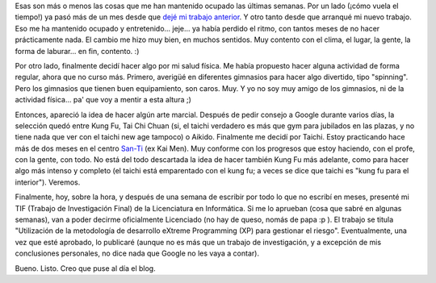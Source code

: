 .. title: Nuevo laburo, Tai Chi y TIF
.. slug: nuevo_laburo_tai_chi_y_tif
.. date: 2005-04-30 04:30:30 UTC-03:00
.. tags: General,La Facu,tai chi
.. category: 
.. link: 
.. description: 
.. type: text
.. author: cHagHi
.. from_wp: True

Esas son más o menos las cosas que me han mantenido ocupado las últimas
semanas. Por un lado (¡cómo vuela el tiempo!) ya pasó más de un mes
desde que `dejé mi trabajo anterior`_. Y otro tanto desde que arranqué
mi nuevo trabajo. Eso me ha mantenido ocupado y entretenido... jeje...
ya había perdido el ritmo, con tantos meses de no hacer prácticamente
nada. El cambio me hizo muy bien, en muchos sentidos. Muy contento con
el clima, el lugar, la gente, la forma de laburar... en fin, contento.
:)

Por otro lado, finalmente decidí hacer algo por mi salud física. Me
había propuesto hacer alguna actividad de forma regular, ahora que no
curso más. Primero, averigüé en diferentes gimnasios para hacer algo
divertido, tipo "spinning". Pero los gimnasios que tienen buen
equipamiento, son caros. Muy. Y yo no soy muy amigo de los gimnasios, ni
de la actividad física... pa' que voy a mentir a esta altura ;)

Entonces, apareció la idea de hacer algún arte marcial. Después de pedir
consejo a Google durante varios días, la selección quedó entre Kung Fu,
Tai Chi Chuan (si, el taichi verdadero es más que gym para jubilados en
las plazas, y no tiene nada que ver con el taichi new age tampoco) o
Aikido. Finalmente me decidí por Taichi. Estoy practicando hace más de
dos meses en el centro `San-Ti`_ (ex Kai Men). Muy conforme con los
progresos que estoy haciendo, con el profe, con la gente, con todo. No
está del todo descartada la idea de hacer también Kung Fu más adelante,
como para hacer algo más intenso y completo (el taichi está emparentado
con el kung fu; a veces se dice que taichi es "kung fu para el
interior"). Veremos.

Finalmente, hoy, sobre la hora, y después de una semana de escribir por
todo lo que no escribí en meses, presenté mi TIF (Trabajo de
Investigación Final) de la Licenciatura en Informática. Si me lo
aprueban (cosa que sabré en algunas semanas), van a poder decirme
oficialmente Licenciado (no hay de queso, nomás de papa :p ). El trabajo
se titula "Utilización de la metodología de desarrollo eXtreme
Programming (XP) para gestionar el riesgo". Eventualmente, una vez que
esté aprobado, lo publicaré (aunque no es más que un trabajo de
investigación, y a excepción de mis conclusiones personales, no dice
nada que Google no les vaya a contar).

Bueno. Listo. Creo que puse al día el blog.

.. _dejé mi trabajo anterior: link://slug/todo_cambia_todo_se_termina
.. _San-Ti: http://www.centrosanti.com.ar/
